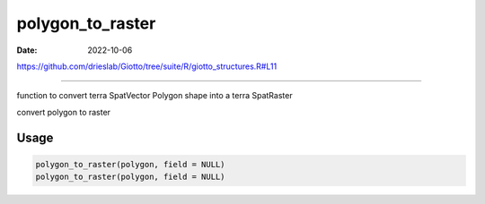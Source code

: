 =================
polygon_to_raster
=================

:Date: 2022-10-06

https://github.com/drieslab/Giotto/tree/suite/R/giotto_structures.R#L11

===========

function to convert terra SpatVector Polygon shape into a terra
SpatRaster

convert polygon to raster

Usage
=====

.. code:: r

   polygon_to_raster(polygon, field = NULL)
   polygon_to_raster(polygon, field = NULL)
